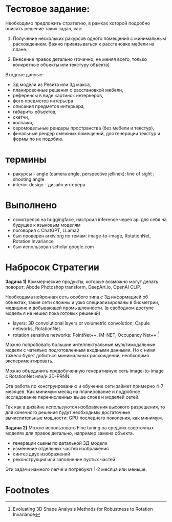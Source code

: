 * Тестовое задание:
Необходимо предложить стратегию, в рамках которой подробно описать решение таких задач, как:

1. Получение нескольких ракурсов одного помещения с минимальным
 расхождением. Важно привязываться к расстановке мебели на плане.

2. Внесение правок детально (точечно, не меняя всего, только
 конкретные объекты или текстуру объекта)

Входные данные:
- 3д модели из Ревита или 3д макса,
- планировочные решения с расстановкой мебели,
- референсы в виде картинок интерьеров,
- фото предметов интерьера
- описания предметов интерьера,
- габариты объектов,
- скетчи,
- коллажи,
- серомодельные рендеры пространства (без мебели и текстур),
- финальные рендер смежных помещений, для генерации  текстур и формы по их подобию.
* термины
- ракурсы - angle (camera angle, perspective jellinek);  line of sight ; shooting angle
- interior design - дизайн интерера
* Выполнено
- осмотрелся на huggingface, настроил inference через api для себя на будущее к языковым моделям
- поговорил с ChatGPT, LLama2
- был проверен arxiv.org по темам: image-to-image, RotationNet, Rotation Invariance
- был использован scholar.google.com
* Набросок Стратегии
*Задача 1)* Коммерческие продукты, которые возможно могут делать поворот: Abode Photoshop transform, DeepArt.io, OpenAI CLIP.

Необходама нейронная сеть особого типа с 3д информацией об объектах, такие сети сложны и узко
 специализированы в биометрии, медицине и добывающей промышленности. (в свободном доступе
 модель я не нешел пока готовых решений)
- layers: 3D convolutional layers or volumetric convolution, Capule networks, RotationNet.
- rotation sensitive networks: PointNet++, IM-NET, Occupancy Net++ [fn:1]

Можно попробовать большие интеллектуальные мультимодальные модели с чательно подготовленным входными
 данными. Но с ними тяжело будет добиться минимальных расхождений, необходимо экспериментировать.

Можно объединить предобученную генеративную сеть image-to-image с RotationNet или/и 3D-PRNN.

Эта работа по конструированию и обучение сети займет примерно 4-7 месяцев. Как минимум месяц на
 планирование и подробное исследование перечисленных выше слоев и моделей сетей.

Так как в дизайне используются изображения высокого разрешения, то для конечного решения будут
 необходимы достаточные вычислительные мощности: GPU последнего поколения, как минимум.

*Задача 2)* Можно использовать Fine tuning на средних сверточных моделях для правок детально, например
 замена объекта.
- генерации сцены по детальной 3Д модели
- изменение отдельных частей изображения
- синтез двух изображений
- реконструкция или заполнение пустых частей

Эти задачи намного легче и потребуют 1-2 месяца или меньше.

* Footnotes

[fn:1] Evoluating 3D Shape Analysis Methods for Robustness to Rotation Invariance
